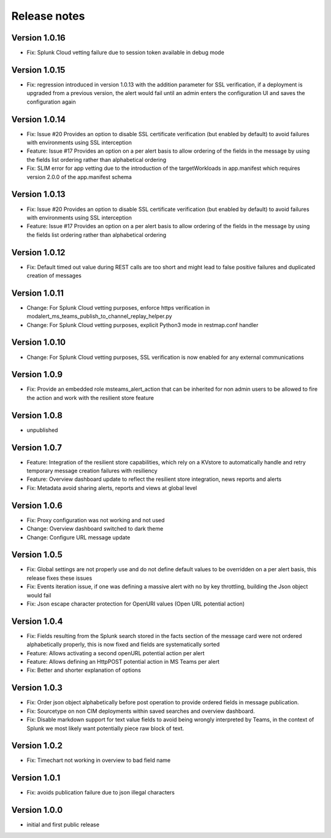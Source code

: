 Release notes
#############

Version 1.0.16
==============

- Fix: Splunk Cloud vetting failure due to session token available in debug mode

Version 1.0.15
==============

- Fix: regression introduced in version 1.0.13 with the addition parameter for SSL verification, if a deployment is upgraded from a previous version, the alert would fail until an admin enters the configuration UI and saves the configuration again

Version 1.0.14
==============

- Fix: Issue #20 Provides an option to disable SSL certificate verification (but enabled by default) to avoid failures with environments using SSL interception
- Feature: Issue #17 Provides an option on a per alert basis to allow ordering of the fields in the message by using the fields list ordering rather than alphabetical ordering
- Fix: SLIM error for app vetting due to the introduction of the targetWorkloads in app.manifest which requires version 2.0.0 of the app.manifest schema

Version 1.0.13
==============

- Fix: Issue #20 Provides an option to disable SSL certificate verification (but enabled by default) to avoid failures with environments using SSL interception
- Feature: Issue #17 Provides an option on a per alert basis to allow ordering of the fields in the message by using the fields list ordering rather than alphabetical ordering

Version 1.0.12
==============

- Fix: Default timed out value during REST calls are too short and might lead to false positive failures and duplicated creation of messages

Version 1.0.11
==============

- Change: For Splunk Cloud vetting purposes, enforce https verification in modalert_ms_teams_publish_to_channel_replay_helper.py
- Change: For Splunk Cloud vetting purposes, explicit Python3 mode in restmap.conf handler

Version 1.0.10
==============

- Change: For Splunk Cloud vetting purposes, SSL verification is now enabled for any external communications

Version 1.0.9
=============

- Fix: Provide an embedded role msteams_alert_action that can be inherited for non admin users to be allowed to fire the action and work with the resilient store feature

Version 1.0.8
=============

- unpublished

Version 1.0.7
=============

- Feature: Integration of the resilient store capabilities, which rely on a KVstore to automatically handle and retry temporary message creation failures with resiliency
- Feature: Overview dashboard update to reflect the resilient store integration, news reports and alerts
- Fix: Metadata avoid sharing alerts, reports and views at global level

Version 1.0.6
=============

- Fix: Proxy configuration was not working and not used
- Change: Overview dashboard switched to dark theme
- Change: Configure URL message update

Version 1.0.5
=============

- Fix: Global settings are not properly use and do not define default values to be overridden on a per alert basis, this release fixes these issues
- Fix: Events iteration issue, if one was defining a massive alert with no by key throttling, building the Json object would fail
- Fix: Json escape character protection for OpenURI values (Open URL potential action)

Version 1.0.4
=============

- Fix: Fields resulting from the Splunk search stored in the facts section of the message card were not ordered alphabetically properly, this is now fixed and fields are systematically sorted
- Feature: Allows activating a second openURL potential action per alert
- Feature: Allows defining an HttpPOST potential action in MS Teams per alert
- Fix: Better and shorter explanation of options

Version 1.0.3
=============

- Fix: Order json object alphabetically before post operation to provide ordered fields in message publication.
- Fix: Sourcetype on non CIM deployments within saved searches and overview dashboard.
- Fix: Disable markdown support for text value fields to avoid being wrongly interpreted by Teams, in the context of Splunk we most likely want potentially piece raw block of text.

Version 1.0.2
=============

- Fix: Timechart not working in overview to bad field name

Version 1.0.1
=============

- Fix: avoids publication failure due to json illegal characters

Version 1.0.0
=============

- initial and first public release
